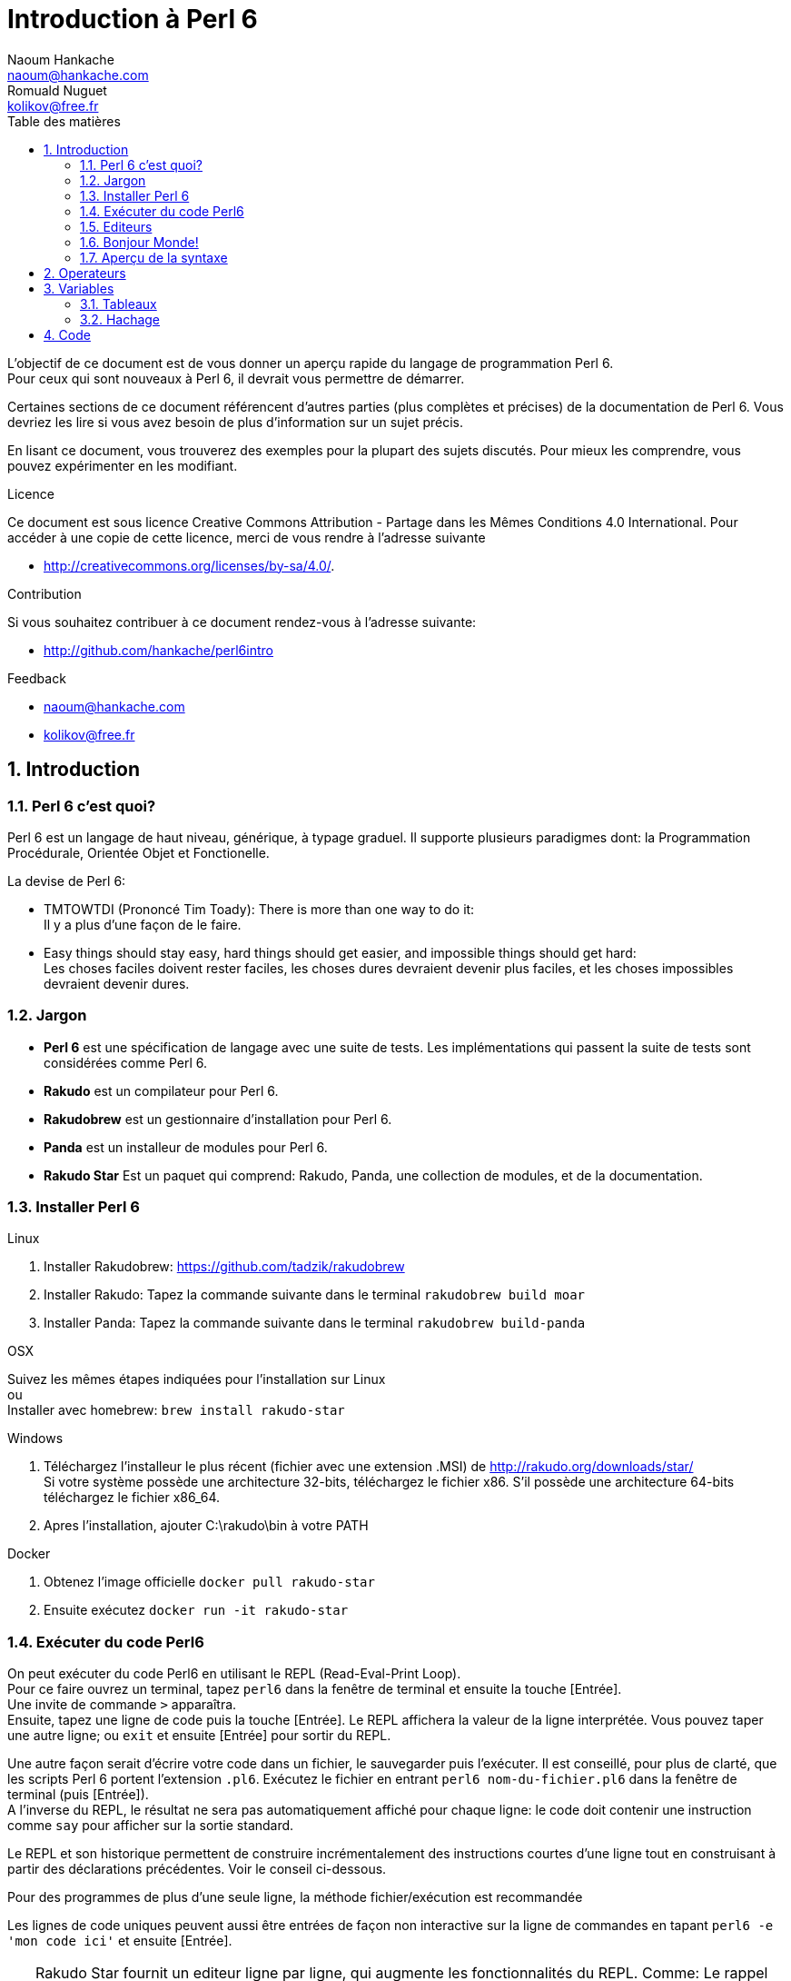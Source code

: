 = Introduction à Perl 6
Naoum Hankache <naoum@hankache.com>; Romuald Nuguet <kolikov@free.fr>
:description: Une introduction générale à Perl 6
:keywords: perl6, perl 6, introduction, perl6intro, perl 6 introduction, Introduction à Perl 6
:Revision: 1.0
:icons: font
:source-highlighter: pygments
//:pygments-style: manni
:source-language: perl6
:pygments-linenums-mode: table
:toc: left
:toc-title: Table des matières

L'objectif de ce document est de vous donner un aperçu rapide du langage de programmation Perl 6. +
Pour ceux qui sont nouveaux à Perl 6, il devrait vous permettre de démarrer.

Certaines sections de ce document référencent d'autres parties (plus complètes et précises) de la documentation de Perl 6.
Vous devriez les lire si vous avez besoin de plus d'information sur un sujet précis.

En lisant ce document, vous trouverez des exemples pour la plupart des sujets discutés.
Pour mieux les comprendre, vous pouvez expérimenter en les modifiant.

.Licence
Ce document est sous licence Creative Commons Attribution -  Partage dans les Mêmes Conditions 4.0 International.
Pour accéder à une copie de cette licence, merci de vous rendre à l'adresse suivante

* http://creativecommons.org/licenses/by-sa/4.0/.

.Contribution
Si vous souhaitez contribuer à ce document rendez-vous à l'adresse suivante:

* http://github.com/hankache/perl6intro

.Feedback

* naoum@hankache.com
* kolikov@free.fr

:sectnums:
== Introduction
=== Perl 6 c'est quoi?
Perl 6 est un langage de haut niveau, générique, à typage graduel.
Il supporte plusieurs paradigmes dont: la Programmation Procédurale, Orientée Objet et Fonctionelle.

.La devise de Perl 6:
* TMTOWTDI (Prononcé Tim Toady): There is more than one way to do it: +
Il y a plus d'une façon de le faire.
* Easy things should stay easy, hard things should get easier, and impossible things should get hard: +
Les choses faciles doivent rester faciles, les choses dures devraient devenir plus faciles, et les choses impossibles devraient devenir dures.

=== Jargon
* *Perl 6* est une spécification de langage avec une suite de tests.
Les implémentations qui passent la suite de tests sont considérées comme Perl 6.
* *Rakudo* est un compilateur pour Perl 6.
* *Rakudobrew* est un gestionnaire d'installation pour Perl 6.
* *Panda* est un installeur de modules pour Perl 6.
* *Rakudo Star* Est un paquet qui comprend: Rakudo, Panda, une collection de modules, et de la documentation.

=== Installer Perl 6
.Linux
. Installer Rakudobrew: https://github.com/tadzik/rakudobrew

. Installer Rakudo: Tapez la commande suivante dans le terminal `rakudobrew build moar`

. Installer Panda: Tapez la commande suivante dans le terminal `rakudobrew build-panda`

.OSX
Suivez les mêmes étapes indiquées pour l'installation sur Linux +
ou +
Installer avec homebrew: `brew install rakudo-star`

.Windows
. Téléchargez l'installeur le plus récent (fichier avec une extension .MSI) de http://rakudo.org/downloads/star/ +
Si votre système possède une architecture 32-bits, téléchargez le fichier x86. S'il possède une architecture 64-bits téléchargez le fichier x86_64.
. Apres l'installation, ajouter C:\rakudo\bin à votre PATH

.Docker
. Obtenez l'image officielle `docker pull rakudo-star`
. Ensuite exécutez `docker run -it rakudo-star`

=== Exécuter du code Perl6

On peut exécuter du code Perl6 en utilisant le REPL (Read-Eval-Print Loop). +
Pour ce faire ouvrez un terminal, tapez `perl6` dans la fenêtre de terminal et ensuite la touche [Entrée]. +
Une invite de commande `>` apparaîtra. +
Ensuite, tapez une ligne de code puis la touche [Entrée]. Le REPL affichera la valeur de la ligne interprétée.
Vous pouvez taper une autre ligne; ou `exit` et ensuite [Entrée] pour sortir du REPL.

Une autre façon serait d'écrire votre code dans un fichier, le sauvegarder puis l'exécuter.
Il est conseillé, pour plus de clarté, que les scripts Perl 6 portent l'extension `.pl6`.
Exécutez le fichier en entrant `perl6 nom-du-fichier.pl6` dans la fenêtre de terminal (puis [Entrée]). +
A l'inverse du REPL, le résultat ne sera pas automatiquement affiché pour chaque ligne:
le code doit contenir une instruction comme `say` pour afficher sur la sortie standard.

Le REPL et son historique permettent de construire incrémentalement des instructions courtes d'une ligne tout
en construisant à partir des déclarations précédentes. Voir le conseil ci-dessous.

Pour des programmes de plus d'une seule ligne, la méthode fichier/exécution est recommandée

Les lignes de code uniques peuvent aussi être entrées de façon non interactive sur la ligne de commandes en tapant `perl6 -e 'mon code ici'`
et ensuite [Entrée].

[TIP]
--
Rakudo Star fournit un editeur ligne par ligne, qui augmente les fonctionnalités du REPL.
Comme: Le rappel des commandes par les flèches "haut/bas", l'édition avec les flèches "gauche/droite" et la complétion avec la touche [TAB]

Si vous avez seulement installé Rakudo au lieu de Rakudo Star, vous n'aurez probablement pas les fonctions d'édition ligne par ligne.
Lancer la commande suivante sur votre terminal pour y avoir accès:

* `panda install Linenoise` Fonctionne sur Windows, Linux and OSX

* `panda install Readline` Si vous êtes sur Linux et préférez la librairie _Readline_
--


=== Editeurs

Comme la plupart du temps, nous allons écrire et stocker nos programmes en Perl 6 dans des fichiers,
nous devrions avoir un éditeur de texte décent qui reconnaît la syntaxe de Perl 6.

Je recommande https://atom.io/[Atom]. C'est un éditeur de texte moderne livré avec une coloration syntaxique pour Perl 6.
https://atom.io/packages/language-perl6fe[Perl6-fe] est une coloration syntaxique alternative pour Perl 6 sur Atom,
basée sur l'original mais comprenant de nombreux correctifs et additions.

D'autres personnes de la communauté utilisent aussi http://www.vim.org/[Vim], https://www.gnu.org/software/emacs/[Emacs] ou http://padre.perlide.org/[Padre].

Les versions récentes de Vim sont livrées avec la coloration syntaxique pour Perl 6. Emacs et Padre nécessiteront l'installation de paquets supplémentaires.


=== Bonjour Monde!
Nous allons commencer avec le rituel `hello world`.

[source,perl6]
say 'Bonjour Monde';

qui peut aussi être écrit:

[source,perl6]
'Bonjour Monde'.say;

=== Aperçu de la syntaxe
Perl 6 est en *forme libre*: Vous êtes libre (la plupart du temps) d'utiliser autant d'espaces que vous voulez.
L'indentation n'est pas syntactiquement signifiante.

Les *Instructions* sont typiquement une ligne logique de code. Le point-virgule est un séparateur d'instructions : +
`say "Hello" if True;`

Les *Expressions* sont un type spécial d'instructions qui retournent une valeur: +
`1+2` retourne `3`

Les expressions sont faites de *Termes* et d'*Opérateurs*.

Les *Termes* sont des:

* *Variables*: Une valeur qui peut être manipulée ou changée sauf lorsque déclarée comme constante

* *Littérales*: Une valeur constante comme un nombre ou une chaîne.

Les *Opérateurs* sont classés en catégories :

|===

| *Type* | *Explication* | *Exemple*

| Préfixe | Avant le terme. | `++1`

| Infixe | Entre deux termes. | `1+2`

| Suffixe | Après le terme. | `1++`

| Circonfixe | Autour du terme. | `(1)`

| Postcirconfixe | Après un terme, autour d'un autre  | `Array[1]`

|===

==== Identificateurs
Un identificateur est le nom d'une variables. Dans une expression, une variable est un
terme non littéral non composite.

.Règles:
* Il doit commencer par un caractère alphabétique ou un tiret bas (under score).

* Il peut contenir des chiffres (à l'exception du premier caractère).

* Ils peut contenir des tirets ou des apostrophes (sauf le premier et le dernier caractère),
mais avec un caractère alphabétique sur le côté droit de chaque tiret / apostrophe.

|===

| *Valide* | *Non valide*

| `var1` | `1var`

| `var-one` | `var-1`

| `var'one` | `var'1`

| `var1_` | `var1'`

| `_var` | `-var`

|===

.Conventions de nommage:
* Camel: `variableNo1`

* Kebab: `variable-no1`

* Snake: `variable_no1`

Vous êtes libre de nommer vos identificateurs comme vous le souhaitez,
mais choisissez une convention de nommage et tenez-vous y. La communauté préfère
le style kebab.

L'utilisation de noms signifiants facilitera votre vie et celle des autres. +
`var1 = var2 * var3` est syntaxiquement correct mais son but n'est pas évident. +
`salaire-mensuel = salaire-journalier * jours-travaillés` serait une meilleure façon de nommer vos variables.

==== Commentaires
Un commentaire est du texte ignoré par le compilateur.

Il y a 3 types de commentaires:

* Ligne unique:
+
[source,perl6]
#Ceci est une seule ligne de commentaire

* Intégré:
+
[source,perl6]
say #`(Ceci est un commentaire intégré) "Bonjour Monde."

* Multi ligne:
+
[source,perl6]
-----------------------------
=begin comment
Ceci est un commentaire sur plusieurs lignes.

Avec une ou plusieurs lignes vide.
=end comment
-----------------------------

[source,perl6]
-----------------------------
=for comment
Ceci est un commentaire
sans lignes vides
-----------------------------


==== Guillemets
Les chaînes doivent être délimitées par des guillemets droits doubles ou simples.

Utilisez toujours des guillemets droits doubles:

* si votre chaîne contient une apostrophe.

* si votre chaîne contient une variable ou du code qui doit être interpolé.

Les deux dernière lignes de l'exemple sont des interpolation, respectivement
d'une variable et d'une expression.
L'expression `tc($nom)` retourne la valeur de $nom avec une capitale par l'appel
de la fonction `&tc`.

[source,perl6]
-----------------------------------
say 'Bonjour Monde';             #Bonjour Monde
say "Bonjour Monde";             #Bonjour Monde
say "Quelqu'un m'a dit";         #Quelqu'un m'a dit
my $nom = 'françois';
say 'Salut $nom';                #Salut $nom
say "Salut $nom";                #Salut françois
say "Salut { tc($nom) }";                #Salut François
-----------------------------------

== Operateurs
[cols="^.^5m,^.^5m,.^20,.^20m,.^20m", options="header"]
|===

| Operateur | Type | Description | Exemple | Résultat

| + | Infixe | Addition | 1 + 2 | 3

| - | Infixe | Soustraction | 3 - 1 | 2

| * | Infixe | Multiplication | 3 * 2 | 6

| ** | Infixe | Puissance | 3 ** 2 | 9

| / | Infixe | Division | 3 / 2 | 1.5

| div | Infixe | Division (arrondi) | 3 div 2 | 1

| % | Infixe | Reste | 7 % 4 | 3

.2+| %% .2+| Infixe .2+| Divisibilité | 6 %% 4 | False

<| 6 %% 3 <| True

| gcd | Infixe | Plus grand dénominateur commun | 6 gcd 9 | 3

| lcm | Infixe | Plus petit commun multiple | 6 lcm 9 | 18

| == | Infixe | Egalité | 9 == 7  | False

| != | Infixe | Inégalité | 9 != 7  | True

| < | Infixe | Plus petit | 9 < 7  | False

| > | Infixe | Plus grand | 9 > 7  | True

| \<= | Infixe | Plus petit ou égal | 7 \<= 7  | True

| >= | Infixe | Plus grand ou égal | 9 >= 7  | True

| eq | Infixe | Egalité (chaînes) | "Tintin" eq "Tintin"  | True

| ne | Infixe | Inégalité (chaînes) | "Tintin" ne "Titine"  | True

| = | Infixe | Affectation | my $var = 7  | Attribue la valeur `7` à la variable `$var`

.2+| ~ .2+| Infixe .2+| Concaténation | 9 ~ 7 | 97

<m| "Bonjour " ~ "chez vous"  <| Bonjour chez vous

.2+| x .2+| Infixe .2+| Réplication | 13 x 3  | 131313

<| "Salut " x 3  <| Salut Salut Salut

| ~~ | Infixe | Smart match |   |

.2+| ++ | Préfixe | Incrémentation | my $var = 2; ++$var;  | Incrémente la variable de 1 et retourne le résultat `3`

<m| Suffixe <d| Incrémentation <m| my $var = 2; $var++;  <| Retourne la variable `2` et puis l'incrémente

.2+|\--| Préfixe | Décrémentation | my $var = 2; --$var;  | Décrémente la variable de 1 et retourne le résultat `1`

<m| Suffixe <d| Décrémentation <m| my $var = 2; $var--;  <| Retourne la variable `2` et puis la décrémente

.3+| + .3+| Préfixe .3+| Force l'opérande à une valeur numérique | +"3"  | 3

<| +True <| 1

<| +False <| 0

.3+| - .3+| Préfixe .3+| Force l'opérande à une valeur numérique et retourne la négation | -"3"  | -3

<| -True <| -1

<| -False <| 0

.6+| ? .6+| Préfixe .6+| Force l'opérande à une valeur booléenne | ?0 | False

<| ?9.8 <| True

<| ?"Hello" <| True

<| ?"" <| False

<| my $var; ?$var; <| False

<| my $var = 7; ?$var; <| True

| ! | Préfixe | Force l'opérande à une valeur booléenne et retourne la négation | !4 | False

| .. | Infixe | Construction de gammes |  0..5  | Crée une gamme de 0 à 5

| ..^ | Infixe | Construction de gammes |  0..^5  | Crée une gamme de 0 à 4

| ^.. | Infixe | Construction de gammes |  0^..5  | Crée une gamme de 1 à 5

| \^..^ | Infixe | Construction de gammes |  0\^..^5  | Crée une gamme de 1 à 4

| ^ | Préfixe | Construction de gammes |  ^5  | Comme 0..^5 Crée une gamme de 0 a 4

| ... | Infixe | Construction de listes paresseuses |  0...9999  |  Retourne les éléments seulement si nécessaire

.2+| {vbar} .2+| Préfixe .2+| Aplanissement | {vbar}(0..5)  | (0 1 2 3 4 5)

<| {vbar}(0\^..^5)  <| (1 2 3 4)

|===

NOTE: Pour la liste complète des opérateurs, y compris leur priorité: http://doc.perl6.org/language/operators

== Variables
Les variables sont classées en 4 catégories: Scalaires, Tableaux, Hachages et code.

Un *sigil* (Signe en Latin) est un caractère utilisé comme préfixe pour classer les variables.

* `$` est utilisé pour les scalaires
* `@` est utilisé pour les tableaux
* `%` est utilisé pour les tables de hachage.
* '&' est utilisé pour du code
=== Scalaire
Un scalaire contient une valeur ou une référence.

[source,perl6]
----
#String
my $nom = 'François Pinon';
say $nom;

#Integer
my $age = 20;
say $age;
----

Certaines opérations peuvent être effectuées sur un scalaire, suivant le type de valeur qu'il contient.

[source,perl6]
.Chaîne
----
my $nom = 'François Pinon';
say $nom.uc;
say $nom.chars;
say $nom.flip;
----

----
FRANÇOIS PINON
14
noniP sioçnarF
----

NOTE: Pour une liste exhaustive des méthodes applicables aux Chaînes, voir http://doc.perl6.org/type/Str

[source,perl6]
.Entiers
----
my $age = 17;
say $age.is-prime;
----

----
True
----

NOTE: Pour une liste exhaustive des méthodes applicables aux Entiers, voir http://doc.perl6.org/type/Int

[source,perl6]
.Nombre rationnel
----
my $age = 2.3;
say $age.numerator;
say $age.denominator;
say $age.nude;
----

----
23
10
(23 10)
----

NOTE: Pour une liste exhaustive des méthodes applicables aux Nombres rationnels, voir http://doc.perl6.org/type/Rat

=== Tableaux
Les tableaux sont des listes contenant plusieurs valeurs.

[source,perl6]
----
my @animaux = 'chameau','llama','hibou';
say @animaux;
----

De nombreuses opérations peuvent être effectuées sur les tableaux comme démontré dans l'exemple suivant:

TIP: Le tilde `~` est utilisé pour la concaténation.

[source,perl6]
.`Script`
----
my @animaux = 'chameau','vigogne','lama';
say "Le zoo contient " ~ @animaux.elems ~ " animaux";
say "Les animaux sont: " ~ @animaux;
say "Je vais adopter un hibou pour le zoo";
@animaux.push("hibou");
say "Maintenant, mon zoo contient: " ~ @animaux;
say "Le premier animal que nous avons adopté est le " ~ @animaux[0];
@animaux.pop;
say "Malheureusement, le hibou est parti, il ne nous reste que: " ~ @animaux;
say "Nous allons fermer le zoo et laisser un animal seulement";
say "Nous allons faire partir: " ~ @animaux.splice(1,2) ~ " et laisser le " ~ @animaux;
----

.`Sortie`
----
Le zoo contient 3 animaux
Les animaux sont: chameau vigogne lama
Je vais adopter un hibou pour le zoo
Maintenant, mon zoo contient: chameau vigogne lama hibou
Le premier animal que nous avons adopté est le chameau
Malheureusement, le hibou est parti, il ne nous reste que: chameau vigogne lama
Nous allons fermer le zoo et laisser un animal seulement
Nous allons faire partir: vigogne lama et laisser le chameau
----

.Explication
`.elems` retourne le nombre d'éléments contenus dans le tableau. +
`.push()` ajoute un élément au tableau. +
Nous pouvons accéder à un élément spécifique dans le tableau en spécifiant sa position `@animaux[0]`. +
`.pop` supprime le dernier élément du tableau. +
`.splice(a,b)` supprime les `b` éléments a partir de la position `a`.

==== Tableau de taille fixe
Un tableau simple se déclare comme ceci:
[source,perl6]
my @tableau;

Le tableau simple à une taille non définie, et peut varier de façon automatique. +
Ce tableau acceptera un nombre illimité de valeurs sans restriction.

On peut en revanche  créer des tableaux de taille fixe. +
Ces tableaux ne pourront pas excéder la taille qui leur aura été allouée (en lecture et écriture).

Pour déclarer un tableau de taille fixe, spécifiez son nombre maximal d'éléments entre crochets à la suite de son nom:
[source,perl6]
my @tableau[3];

Ce tableau pourra contenir un maximum de 3 valeurs, indexées de 0 à 2.

[source,perl6]
----
my @tableau[3];
@tableau[0] = "première valeur";
@tableau[1] = "deuxième valeur";
@tableau[2] = "troisième valeur";
----

Vous ne pourrez pas ajouter une quatrième valeur à ce tableau:
[source,perl6]
----
my @tableau[3];
@tableau[0] = "première valeur";
@tableau[1] = "deuxième valeur";
@tableau[2] = "troisième valeur";
@tableau[3] = "quatrième valeur";
----

----
Index 3 for dimension 1 out of range (must be 0..2)
----

==== Tableau à plusieurs dimensions
Les tableaux vus précédemment ne sont qu'à une dimension. +
Heureusement, nous pouvons en Perl6 déclarer des tableaux de dimensions multiples.

[source,perl6]
my @multi-tab[3;2];

Ce tableau a 2 dimensions.
La première dimension peut contenir un maximum de 3 valeurs et le seconde un maximum de 2 valeurs.

[source,perl6]
----
my @multi-tab[3;2];
@multi-tab[0;0] = 1;
@multi-tab[0;1] = "x";
@multi-tab[1;0] = 2;
@multi-tab[1;1] = "y";
@multi-tab[2;0] = 3;
@multi-tab[2;1] = "z";
say @multi-tab
----

NOTE: Pour la référence complète des tableaux: http://doc.perl6.org/type/Array

=== Hachage

[source,perl6]
.Un hachage (table de hachage / hash) est un ensemble de paires clef / valeur.
----
my %capitales = ('Londres','Angleterre','Paris','France');
say %capitales;
----

[source,perl6]
.Une autre façon succincte de remplir le hachage:
----
my %capitales = (Londres => 'Angleterre', Paris => 'France');
say %capitales;
----

Voici quelques-unes des méthodes qui peuvent être appelées sur les hachages:
[source,perl6]
.`Script`
----
my %capitales = (Angleterre => 'Londres', Allemagne => 'Berlin');
%capitales.push: (France => 'Paris');
say %capitales.kv;
say %capitales.keys;
say %capitales.values;
say "La capitale de la France est: " ~ %capitales<France>;
----

.`Sortie`
----
(France Paris Allemagne Berlin Angleterre Londres)
(France Allemagne Angleterre)
(Paris Berlin Londres)
La capitale de la France est: Paris
----

.Explication
`.push: (clef => 'Valeur')` ajoute une nouvelle paire clef/valeur. +
`.kv` renvoie la liste contenant toutes les clefs et valeurs. +
`.keys` renvoie une liste des clefs. +
`.values` renvoie une liste des valeurs. +
On peut accéder à la valeur particulière d'un hachage en spécifiant sa clef, comme suit: `%hachage<clef>`

NOTE: Pour la référence complète des hachages: http://doc.perl6.org/type/Hash

== Code

`sub bonjour { 'Bonjour' }`; et `my &bonjour = { 'Bonjour' }` sont similaires.
Tous les deux définissent définissent la variable `&bonjour` avec du code
qui, lorsque exécuté, retourne la chaîne `'bonjour'`.
Dans le premier cas, la variable est définie dans le paquetage courant et initialiséé
avec une `Sub`. De plus, elle ne peut être redéfinie, c'est une constante.
Dans le second cas, la variable est définie dans le bloc courant et initialisée.

On voit que dans la définition d'une routine via le mot-clé `sub`, le nom de la
routine apparaît sans sigil. De même l'appel de `bonjour` ne prend pas d'argument.
Avec le sigil, la routine n'est pas appelée, c'est elle-même qui est retournée,
ce qui est très utile dans la programmation fonctionnelle, comme pour passer la
fonction qui définit le critère de tri pour une fonction de tri.

Voir dans la section ci-dessous pour la notion de type et la méthode '.WHAT'.

[source,perl6]
----
sub bonjour { 'Bonjour' }       # définit la fonction &bonjour
bonjour;                        # appelle &bonjour qui affiche Bonjour
say bonjour.WHAT;               # affiche (Str), la valeur retournée par l'appel
say &bonjour.WHAT;              # affiche (Sub), le type de &bonjour
----

[source,perl6]
----
my &bonjour = { 'Bonjour' };   # définit le bloc et l'affacte à la variable &bonjour
bonjour;                       # appelle &bonjour qui affiche Bonjour
say bonjour.WHAT;              # affiche (Str), la valeur retournée par l'appel
say &bonjour.WHAT;             # affiche (Sub), le type de &bonjour
---

Pour conclure notre introduction sur les sigils, disons qu'ils documentent le rôle
de la valeur contenue, qu'ils permettent l'interpolation dans une chaîne sans syntaxe
particulière.

Dans le cas de `.WHAT` ci-dessous, le point n'est pas vraiment un sigil puisqu'une
méthode est du code qu'on ne désigne pas directement par une variable.
Reprendre dans la documentation le point utilisé pour l'appel d'une méthode est
un moyen pratique pour désigner une méthode. On parle de pseudo-sigil puisqu'il a
le même intérêt documentaire qu'un sigil.


=== Types
Dans les exemples précédents, on n'a pas précisé quel type de valeurs les variables peuvent tenir.

TIP: `.WHAT` retournera le type de la valeur contenue dans la variable.

[source,perl6]
----
my $var = 'Texte';
say $var;
say $var.WHAT;

$var = 123;
say $var;
say $var.WHAT;
----

Comme vous pouvez le voir dans l'exemple ci-dessus, le type de valeur contenu dans `$var` était (Str) et puis (Int).

Ce style de programmation est appelé le typage dynamique.
Dynamique dans le sens que les variables peuvent contenir des valeurs de tout type.

Maintenant, essayez d'exécuter l'exemple ci-dessous: +
Remarquez `Int` avant le nom de la variable.

[source,perl6]
----
my Int $var = 'Texte';
say $var;
say $var.WHAT;
----

Il va échouer et retourner ce message d'erreur: `Type check failed in assignment to $var; expected Int but got Str`

Ce qui est arrivé est que nous avons précisé au préalable que la variable doit être de type (Int).
Quand nous avons essayé de lui affecter un (Str), le programme a échoué.

Ce style de programmation est appelé le typage statique. Statique dans le sens que les types de variables sont définies avant l'affectation et ne peuvent pas changer.

Perl 6 possède un *typage graduel*; les deux typages *statique* et *dynamique* peuvent être utilisés.

.Voici une liste des types les plus couramment utilisés.
Les deux premiers ne seront probablement jamais utilisés, mais ils sont répertoriés à titre informatif.

[cols="^.^1m,.^3m,.^2m,.^1m, options="header"]
|===

| *Type* | *Description* | *Exemple* | *Résultat*

| Mu | La racine de la hiérarchie de types | |

| Any | Classe de base par défaut pour les nouvelles classes et pour la plupart des classes intégrées | |

| Cool | Valeur qui peut être considérée comme une chaîne ou un nombre interchangeable | my Cool $var = 31; say $var.flip; say $var * 2; | 13 62

| Str | Chaîne de caractères | my Str $var = "NEON"; say $var.flip; | NOEN

| Int | Entier (précision arbitraire) | 7 + 7 | 14

| Rat | Nombre rationnel (précision limitée) | 0.1 + 0.2 | 0.3

| Bool | Booléen | !True | False

|===

=== Introspection

L'introspection est le processus d'obtention d'informations sur les propriétés d'un objet comme son type. +
Dans l'exemple précédent, nous avons utilisé `.WHAT` pour recevoir le type de la variable.

[source,perl6]
----
my Int $var;
say $var.WHAT;    # (Int)
my $var2;
say $var2.WHAT;   # (Any)
$var2 = 1;
say $var2.WHAT;   # (Int)
$var2 = "Hello";
say $var2.WHAT;   # (Str)
$var2 = True;
say $var2.WHAT;   # (Bool)
$var2 = Nil;
say $var2.WHAT;   # (Any)
----

Le type d'une variable contenant une valeur est corrélée à sa valeur. +
Le type d'une variable vide déclarée statiquement est le type avec lequel elle a été déclarée. +
Le type d'une variable vide qui n'a pas été déclarée fortement est `(Any)` +
Pour vider la valeur d'une variable, vous pouvez lui affecter `Nil`.

=== Portée
Avant d'utiliser une variable pour la première fois, elle doit être déclarée.

Plusieurs déclarateurs peuvent être utilisés dans Perl 6, `my` est ce que nous avons utilisé jusqu'ici.

[source,perl6]
my $var=1;

Le déclarateur `my` donne à la variable une portée *lexicale*.
En d'autres termes, la variable ne sera accessible que dans le bloc ou elle a été déclarée.

Un bloc en Perl 6 est délimité par `{ }`.
Si aucun bloc n'est trouvé, la variable sera disponible dans l'ensemble du script.

[source,perl6]
----
{
  my Str $var = 'Texte';
  say $var; #accessible
}
say $var; #inaccessible, renvoie une erreur
----

Comme une variable est uniquement accessible dans le bloc où elle est définie, le même nom de variable peut être redéfini dans un autre bloc.

[source,perl6]
----
{
  my Str $var = 'Texte';
  say $var;
}
my Int $var = 123;
say $var;
----

=== Affectation vs. Lien
Nous avons vu dans les exemples précédents, comment *affecter* des valeurs aux variables. +
L'*affectation* est faite en utilisant l'opérateur `=`
[source,perl6]
----
my Int $var = 123;
say $var;
----

Nous pouvons modifier la valeur attribuée à une variable:

[source,perl6]
.Affecter
----
my Int $var = 123;
say $var;
$var = 999;
say $var;
----

.`Sortie`
----
123
999
----

D'autre part, nous ne pouvons pas changer la valeur *liée* à une variable. +
Le *lien* est fait en utilisant l'opérateur `:=`

[source,perl6]
.Lier
----
my Int $var := 123;
say $var;
$var = 999;
say $var;
----

.`Sortie`
----
123
Cannot assign to an immutable value
----

[source,perl6]
.Une variable peut être également liée à une autre:
----
my $a;
my $b := $a;
$a = 7;
say $b;
----

NOTE: Pour plus d'informations sur les variables, rendez-vous à http://doc.perl6.org/language/variables

== Routines et méthodes pure

Elle sont déclarées avec le trait C<is pure> qui signifie qu'elles n'ont pas
d'effet de bord. Dams le cas des méthodes, cela signifie entre autres que l'object invocant
n'est pas modifiée. Une routine pure correspond au concept mathématique de fonction.


[source,perl6,linenums]
.`Script`
----
my @numeros = [7,2,4,9,11,3];

@numeros.push(99);
say @numeros;      #1

say @numeros.sort; #2
say @numeros;      #3

@numeros.=sort;
say @numeros;      #4
----

.`Sortie`
----
[7 2 4 9 11 3 99] #1
(2 3 4 7 9 11 99) #2
[7 2 4 9 11 3 99] #3
[2 3 4 7 9 11 99] #4
----

.Explication
`.push` n'est pas une méthode pure, elle change l'état du tableau (#1)

`.sort` est pure, elle retourne un tableau trié, mais ne modifie pas l'état initial du tableau:

* (#2) démontre le retour d'un tableau trié

* (#3) démontre que le tableau initial reste non modifie.

Si l'on veut affecter à l'invocant le résultat de l'appel la méthode, on utilise l'opérateur `.=` à  la place de `.` (#4) (Ligne 9 du script)

== Structures conditionnelles et boucles
Perl 6 possède une multitude de structures conditionnelles et structures de boucles.

=== if
Le code ne fonctionne que si la condition a été remplie.

[source,perl6]
----
my $age = 19;

if $age > 18 {
  say 'Bienvenue'
}
----

En Perl 6, nous pouvons inverser le code et la condition. +
Même si le code et la condition ont été inversées, la condition est toujours évaluée en premier.

[source,perl6]
----
my $age = 19;

say 'Bienvenue' if $age > 18;
----

Si la condition n'est pas remplie, nous pouvons toujours préciser des blocs d'exécution alternatifs en utilisant:

* `else`
* `elsif`

[source,perl6]
----
#exécuter le même code pour différentes valeurs de la variable
my $nombre-de-places = 9;

if $nombre-de-places <= 5 {
  say 'Je suis une berline'
} elsif $nombre-de-places <= 7 {
  say 'Je suis un monospace'
} else {
  say 'Je suis un van'
}
----

=== unless
La version négative d'un `if` peut être écrite en utilisant `unless`.

Le code suivant:

[source,perl6]
----
my $chaussures-propres = False;

if not $chaussures-propres {
  say 'Nettoyez vos chaussures'
}
----
peut aussi être écrit ainsi:

[source,perl6]
----
my $chaussures-propres = False;

unless $chaussures-propres {
  say 'Nettoyez vos chaussures'
}
----

La négation en Perl 6 est faite en utilisant `!` ou `not`.

`unless (condition)` est utilisé à la place de `if not (condition)`.

`unless` ne peux pas avoir une clause `else`.

=== with

`with` fonctionne comme `if`, mais vérifie si la variable est définie.

[source,perl6]
----
my Int $var=1;

with $var {
  say 'Bonjour'
}
----

Si vous exécutez le code sans attribuer une valeur à la variable, rien ne devrait arriver.
[source,perl6]
----
my Int $var;

with $var {
  say 'Bonjour'
}
----

`without` est la version négative de `with`. Vous devriez être capable de le relier le concept à `unless`.

Si la première condition `with` n'est pas remplie, un autre chemin peut être spécifié en utilisant `orwith`. +
`with` et `orwith` peuvent être comparés à `if` et `elsif`.

=== for

La boucle `for` itère sur plusieures valeurs.

[source,perl6]
----
my @tableau = [1,2,3];

for @tableau -> $element {
  say $element*100
}
----

Notez que nous avons créé une variable d'itération `$element` afin d'effectuer l'opération `*100` sur chaque élément du tableau.

=== given

`given` est l'équivalent Perl 6 de l'instruction switch dans d'autres langages en
beaucoup plus puissant.
A l'intérieur du bloc, `$_` désigne la valeur passé à `given`.
`when expression`, où `expression` est une expression test si `$_ ~~ expression`,
ce qui est équivalent à `expression.ACCEPTS($_)`

[source,perl6]
----
my $var = 42;

given $var {
    when 0..50 { say 'Plus petit que 50'}
    when Int { say "est un Int" }
    when 42  { say 42 }
    default  { say "huh?" }
}
----

Après un appariement réussi, le processus d'appariement arrêtera.

Alternativement `proceed` instruira Perl 6 à poursuivre l'appariement, même après un appariement réussi.
[source,perl6]
----
my $var = 42;

given $var {
    when 0..50 { say 'Plus petit que 50';proceed}
    when Int { say "est un Int";proceed}
    when 42  { say 42 }
    default  { say "huh?" }
}
----

=== loop

`loop` est une autre façon d'écrire une boucle `for`.

En fait `loop` s'écrit comme le sont les boucles `for` dans les langages de programmation appartenant a la famille-C.

Perl 6 appartient à la famille-C

[source,perl6]
----
loop (my $i=0; $i < 5; $i++) {
  say "Le nombre actuel est $i"
}
----

NOTE: Pour plus d'informations sur les boucles et les conditions, voir http://doc.perl6.org/language/control

== E/S
En Perl 6, deux des interfaces _entrée/sortie_ les plus communes sont le _Terminal_ et les _Fichiers_.

=== E/S Basic en utilisant le Terminal

==== say
`say` écrit sur l'interface de sortie standard. Il ajoute une nouvelle ligne à la fin. En d'autres termes, le code suivant:

[source,perl6]
----
say 'Bonjour Madame.';
say 'Bonjour Monsieur.';
----
sera écrit sur 2 lignes distinctes.

==== print
`print` d'autre part fonctionne comme `say` mais sans ajouter une nouvelle ligne.

Essayez de remplacer `say` avec `print` et de comparer les deux résultats.

==== get
`get` est utilisé pour capturer l'entrée du Terminal.

[source,perl6]
----
my $nom;

say "Salut quel est ton nom?";
$nom=get;

say "Cher $nom bienvenue à Perl 6";
----

Lorsque le code ci-dessus est lancé, le terminal vous attendra pour saisir votre nom.
Par la suite, il vous accueillera.

==== prompt
`prompt` est une combinaison de `print` et `get`.

L'exemple ci-dessus peut être écrit comme ceci:

[source,perl6]
----
my $nom = prompt("Salut quel est ton nom? ");

say "Cher $nom bienvenue à Perl 6";
----

=== Exécution de commandes Shell
Deux routines peuvent être utilisées pour exécuter des commandes shell:

* `run` Exécute une commande externe sans impliquer le Shell

* `shell` Exécute une commande via le shell. Tous les méta-caractères sont interprétés par le shell, y compris les tuyaux, les redirections, les variables d'environnement etc.

[source,perl6]
----
my $nom = 'Neo';
my $commande = run 'echo', "salut $name";
my $commande2 = shell "ls";
----
`echo` et `ls` sont des mots clés communs de shell. +
`echo` imprime le texte sur le Terminal (l'équivalent de `print` en Perl 6) +
`ls` liste tous les fichiers et dossiers dans le répertoire courant


=== E/S Fichier
==== slurp
`slurp` est utilisé pour lire les données d'un fichier.

Créez un fichier texte avec le contenu suivant:

.datafile.txt
----
John 9
Johnnie 7
Jane 8
Joanna 7
----
[source,perl6]
----
my $data = slurp "datafile.txt";
say $data;
----

==== spurt
`spurt` est utilisé pour écrire des données sur un fichier.

[source,perl6]
----
my $newdata = "New scores:
Paul 10
Paulie 9
Paulo 11";

spurt "newdatafile.txt", $newdata;
----

Après avoir exécuté le code ci-dessus, un nouveau fichier nommé _newdatafile.txt_ sera créé. Il contiendra les nouveaux scores.

=== Travailler avec les fichiers et répertoires
Perl 6 peut lister le contenu d'un répertoire sans exécuter des commandes shell (en utilisant `ls`) comme nous l'avons vu dans un exemple précédent.

[source,perl6]
----
say dir;              #Liste les fichiers et dossiers dans le répertoire courant
say dir "/Documents"; #Liste les fichiers et dossiers dans le répertoire spécifié
----

De plus, vous pouvez créer de nouveaux dossiers et les supprimer.

[source,perl6]
----
mkdir "newfolder";
rmdir "newfolder";
----

`mkdir` crée un nouveau répertoire. +
`rmdir` supprimer un répertoire vide. Renvoie une erreur s'il n'est pas vide.

Vous pouvez également vérifier si le chemin d'accès spécifié existe, s'il est un fichier ou un répertoire:

Dans le répertoire où vous allez exécutez le script ci-dessous, créez un dossier vide `folder123` et un fichier .pl6 vide `script123.pl6`

[source,perl6]
----
say "script123.pl6".IO.e;
say "folder123".IO.e;

say "script123.pl6".IO.d;
say "folder123".IO.d;

say "script123.pl6".IO.f;
say "folder123".IO.f;
----

`IO.e` vérifie si le répertoire/fichier existe. +
`IO.f` vérifie si c'est un fichier. +
`IO.d` vérifie si c'est un dossier.

NOTE: Pour plus d'informations sur les E/S, voir http://doc.perl6.org/type/IO

== Routines
=== Définition
Les *routines* ou *subroutines* ou *subs* sont un moyen de conditionnement d'un ensemble de fonctionnalités.

Une routine est définie avec le mot-clé `sub`. Après leur définition, elles peuvent être appelés par leur nom. +
Examinez l'exemple ci-dessous:

[source,perl6]
----
sub salut-alien {
  say "Bonjour Terriens";
}

salut-alien;
----

L'exemple précédent présente une routine qui ne nécessite aucun argument.

=== Signature
Beaucoup de routines requièrent une certaine entrée pour fonctionner. Cette entrée est fournie par des *arguments*. +
La *signature* est le nombre et le type d'arguments que la routine accepte.

La routine ci-dessous accepte une chaîne pour argument:

[source,perl6]
----
sub dis-bonjour (Str $nom) {
    say "Bonjour " ~ $nom ~ "!!!!"
}
dis-bonjour "Paul";
dis-bonjour "Paula";
----

=== Multi routines
Il est possible de définir plusieurs routines ayant le même nom, mais différentes signatures.
Lorsque la routine est appelée, l'environnement d'exécution décidera quelle version utiliser en fonction du nombre et du type des arguments fournis.
Ce type de routines est défini de la même manière que les routines normales sauf que nous utilisons le mot-clé 'multi' à la place de 'sub'.

[source,perl6]
----
multi salut($nom) {
    say "Bonne Journée $nom";
}
multi salut($nom, $titre) {
    say "Bonne Journée $titre $nom";
}

salut "Gaspard";
salut "Josiane","Mme.";
----

=== Arguments optionnels et par défaut
Si une routine est définie comme acceptant un argument, et nous l'appelons sans fournir l'argument requis, la routine va échouer.

Alternativement Perl 6 nous offre la possibilité de définir des routines avec des:

* Arguments Optionnels
* Arguments par Défaut

Les arguments optionnels sont définis en ajoutant `?` après le nom de l'argument.

[source,perl6]
----
sub dis-bonjour($nom?) {
  with $nom { say "Bonjour " ~ $nom }
  else { say "Bonjour être humain" }
}
dis-bonjour;
dis-bonjour("Laura");
----

Si l'utilisateur ne fournit pas un argument, la routine peut fournir une valeur par défaut. +
Cela se fait par l'attribution d'une valeur à l'argument durant la définition de la routine.

[source,perl6]
----
sub dis-bonjour($nom="Raoul") {
  say "Bonjour " ~ $nom;
}
dis-bonjour;
dis-bonjour("Laura");
----

NOTE: Pour plus d'informations sur les routines et fonctions, voir http://doc.perl6.org/language/functions

== Programmation Fonctionnelle
Ce chapitre traitera des fonctionnalités facilitant la programmation fonctionnelle

=== Les fonctions sont des entités de première classe
Les fonctions/routines sont des entités de première classe

* Elles peuvent être passées comme un argument

* Elles peuvent être retournées par une fonction

* On peut les assigner à une variable

Un bon exemple pour vérifier ce concept est la fonction `map`. +
`map` est une *fonction d'ordre supérieur*, elle accepte une autre fonction comme argument.

[source,perl6]
.Script
----
my @tableau = <1 2 3 4 5>;
sub carré($x) {
  $x ** 2
}
say map(&carré,@tableau);
----

.Sortie
----
(1 4 9 16 25)
----

.Explication
Nous avons définit une routine appelé `carré`, qui met à la puissance 2 tous les arguments qui lui sont passés. +
Ensuite, nous avons utilisé `map`, une fonction d'ordre supérieur en lui passant 2 arguments, une routine et un tableau. +
Le résultat est une liste de tous les éléments du tableau mis à la puissance 2.

Notez que quand une routine est passé comme argument, nous la préfixons avec `&`.

=== Fermeture
Tous les objets code en Perl 6 sont des fermetures, ce qui implique qu'ils peuvent référencer des variables lexicales d'une portée externe.

=== Fonctions anonymes
Une *fonction anonyme* est également appelée *lambda*. +
Une fonction anonyme n'est pas liée à un identifiant (elle n'a pas de nom).

Ré-écrivons l'exemple de `map` avec une fonction anonyme
[source,perl6]
----
my @tableau = <1 2 3 4 5>;
say map(-> $x {$x ** 2},@tableau);
----
Notez qu'au lieu de déclarer une routine et de la passer en argument à `map`, nous la déclarons directement à l'intérieur de `map`. +
La routine anonyme `\-> $x {$x ** 2}` n'a pas de nom et ne peut donc pas être appelée.

En dialecte Perl 6 nous l'appelons un *bloc pointu* (pointy block)

[source,perl6]
.Un bloc pointu peut aussi être utilisé pour assigner des fonctions à des variables:
----
my $carré = -> $x {
  $x ** 2
}
say $carré(9);
----

=== Enchaînement
En Perl 6 le méthodes peuvent être enchaînées, vous n'avez plus à passer le résultat d'une méthode comme argument à une autre.

Considérons qu'on vous donne un tableau de valeurs.
On vous demande de retourner les valeurs uniques de ce tableau en ordre décroissant.

Vous pouvez résoudre ce problème en écrivant quelquechose comme ceci:
[source,perl6]
----
my @tableau = <7 8 9 0 1 2 4 3 5 6 7 8 9 >;
my @tableau-final = reverse(sort(unique(@tableau)));
say @tableau-final;
----
Nous appelons d'abord la fonction `unique` sur `@tableau` puis nous passons le résultat comme argument à `sort` et ensuite passons le résultat à `reverse`.

En miroir de l'exemple ci-dessus, l'enchaînement de methodes est aussi possible en Perl 6. +
L'exemple ci dessus peut aussi être écrit comme suit, en prennant avantage de *l'enchaînement des méthodes*:

[source,perl6]
----
my @tableau = <7 8 9 0 1 2 4 3 5 6 7 8 9 >;
my @tableau-final = @tableau.unique.sort.reverse;
say @tableau-final;
----

Vous pouvez constater qu'enchaîner les méthodes est _plus agréable à l'oeil et au cerveau_.

=== Feed Operator
Le *feed operator*, appelé _Pipe_ dans d'autres langages fonctionnels, donne une meilleure vue de l'enchaînement de méthodes.
[source,perl6]
.Feed vers l'avant
----
my @tableau = <7 8 9 0 1 2 4 3 5 6>;
@tableau ==> unique()
         ==> sort()
         ==> reverse()
         ==> my @tableau-final;
say @tableau-final;
----

.Explication
----
Commence avec `@tableau` puis renvoie la liste des éléments uniques
                         puis effectue un tri
                         puis l'inverse
                         puis stocke le résultat dans @tableau-final
----
Comme vous le voyez, le flux des appels de méthodes se fait de haut en bas.


[source,perl6]
.Feed vers l'arrière
----
my @tableau = <7 8 9 0 1 2 4 3 5 6>;
my @tableau-final-v2 <== reverse()
                     <== sort()
                     <== unique()
                     <== @array;
say @tableau-final-v2;
----

.Explication
Le feed vers l'arrière est comme celui vers l'avant mais se fait à rebours. +
Le flux des appels de méthodes se fait de bas en haut.

=== Hyperopérateur
L' *hyperpérateur* `>>.` appellera une methode sur tous les éléments d'une liste et retournera une liste des résultats.
[source,perl6]
----
my @tableau = <0 1 2 3 4 5 6 7 8 9 10>;
sub est-pair($var) { $var %% 2 };

say @tableau>>.is-prime;
say @tableau>>.&est-pair;
----

En utilisant l'hyperopérateur nous pouvons appeler des méthodes déjà définies dans Perl 6, ex: `is-prime` qui nous indique si un nombre est premier ou pas. +
Nous pouvons également définir de nouvelles routines et les appeler en utilisant l'hyperopérateur. En ce cas, il faut préfixer la méthode avec `&`. ex: `&est-pair`

Cette façon de faire est très pratique, car elle nous évite d'écrire une boucle `for` d'itéreration sur chaque valeur.

=== Jonctions
Une *jonction* est une superposition logique des valeurs.

L'exemple ci-dessous `1|2|3` est une jonction.
[source,perl6]
----
my $var = 2;
if $var == 1|2|3 {
  say "La variable est soit 1 ou 2 ou 3";
}
----
L'utilisation de jonctions déclenche généralement l'*autothreading*;
l'opération est effectuée pour chaque élément de la jonction, les résultats sont combinés en une seule jonction et revoyés.


=== Listes Paresseuses
Une *liste paresseuse* est une liste dont l'évaluation peut être retardée. +
L'évaluation paresseuse diffère l'évaluation d'une expression jusqu'au momment où celle-ci est necessaire, et evite ainsi la répétition des évaluations en stockant les résultats dans une table de correspondance.

Les avantages, parmi d'autres, sont les suivants:

* Un gain de performance évitant les calculs inutiles

* La possibilité de construire des structures de données potentiellement infinies

* La possibilité de définir une structure de contrôle

Pour construire une liste paresseuse on utilise l'opérateur infixe `...` +
Une liste paresseuse possède *un ou des éléments initiaux*, *un générateur*, et un *point final*.

[source,perl6]
.Liste Paresseuse Simple
----
my $lazylist = (1 ... 10);
say $lazylist;
----
L'élément initial est 1, et le point final est 10. Aucun générateur n'a été définit donc le générateur par défaut se fait par sucession (+1) +
En d'autres termes cette liste paresseuse retournera (si appelée) les éléments suivants: (1, 2, 3, 4, 5, 6, 7, 8, 9, 10)

[source,perl6]
.Liste paresseuse Infinie
----
my $lazylist = (1 ... Inf);
say $lazylist;
----
Cette liste retournera (si appelée) les entiers entre 1 et l'infini, en d'autres termes tous les entiers.

[source,perl6]
.Liste paresseuse utilisant un générateur déduit
----
my $lazylist = (0,2 ... 10);
say $lazylist;
----
Les éléments initiaux sont 0 et 2, et le point final est 10.
Aucun générateur n'est définit, mais en utilisant les éléments initiaux, Perl 6 déduira que le générateur est (+2) +
Cette liste paresseuse retournera (si appelée) les éléments suivants: (0, 2, 4, 6, 8, 10)

[source,perl6]
.Liste paresseuse utilisant un générateur définit
----
my $lazylist = (0, { $_ + 3 } ... 12);
say $lazylist;
----
Dans cet exemple, nous définisson explicitement un générateur mis entre `{ }` +
Cette liste paresseuse retournera (si appelée) les éléments suivants: (0, 3, 6, 9, 12)

[WARNING]
--
Si vous utilisez un générateur explicite, le point final doit être une valeur que le générateur puisse retourner. +
Si nous reproduisons l'exemple ci-dessus avec un point final égal à 10 au lieu de 12, il n'y aura pas de fin.
Le générateur _saute par dessus_ le point final.

Vous pouvez sinon remplacer `0 ... 10` par `0 ...^ * > 10` +
Ce qui se lit comme: de 0 jusqu'a la première valeur suppérieure à 10 exclu
[source,perl6]
.Ceci ne stopera pas le générateur
----
my $lazylist = (0, { $_ + 3 } ... 10);
say $lazylist;
----

[source,perl6]
.Ceci stopera le générateur
----
my $lazylist = (0, { $_ + 3 } ...^ * > 10);
say $lazylist;
----
--


== Classes & Objets
Dans le chapitre précédent nous avons vu comment Perl 6 facilite la Programmation Fonctionnelle. +
Dans ce chapitre nous allons aborder la Programmation Orientée Objet en Perl 6.

=== Introduction

la Programmation _Orientée Objet_ est l'un des paradigmes les plus utilisés de nos jours. +
Un *objet* est une collection de variables et routines empaquetés ensemble. +
Les variables sont appelées des *attributs* et les routines des *méthodes*. +
Les attributs définissent l'*état* et les méthodes le *comportement* d'un objet.

Une *classe* définit la structure d'une collection d'*objets*. +

Pour comprendre cette relation, examinez l'exemple ci-dessous:

|===

| Il y a 4 personnes présentes dans une pièce | *objets* => 4 personnes

| Ces 4 personnes sont des êtres humains | *classe* => Humain

| Ils ont des noms, ages, sexes et nationalités différents | *attributs* => nom, age, sexe, nationalité

|===

Dans le jargon _orienté objet_ nous disons que les objets sont des *instances* d'une classe.

Voyez le script ci-dessous:
[source,perl6]
----
class Humain {
  has $nom;
  has $age;
  has $sexe;
  has $nationalité;
}

my $françois
$françois = Humain.new(nom => 'François', age => 23, sexe => 'M', nationalité => 'Sarthoise');
say $françois;
----
Le mot-clef `class` est utilisé pour définir une classe. +
Le mot-clef `has` est utilisé pour définir un attribut d'une classe. +
La méthode `.new()` est appelée un *constructeur*. Elle crée l'objet comme une instance de la classe sur laquelle il a été appelé.

Dans le script ci-dessus, la nouvelle variable `$françois` contient un référence vers une nouvelle instance de "Humain" définie par `Humain.new()`. +
Les arguments passés à la méthode `.new()` sont utilisés pour initialiser les attributs de l'objet.

Une classe peut se voir donner une _portée lexicale_ en utilisant `my`:
[source,perl6]
----
my class Humain {

}
----

=== Encapsulation
L'encapsulation est un concept orienté objet qui rassemble une collection de données et de méthodes. +
Les données (attributs) dans un objet se doivent d'être *privées*, en d'autres termes, accessibles seulement à l'intérieur de l'objet. +
pour avoir accès aux attributs depuis l'extérieur de l'objet on utilise des méthodes appelées *accesseurs*.

Les deux scripts ci-dessous ont le même résultat.

.Accès direct à la variable:
[source,perl6]
----
my $var = 7;
say $var;
----

.Encapsulation:
[source,perl6]
----
my $var = 7;
sub disvar {
  $var;
}
say disvar;
----
La méthode `disvar` est un accesseur. Il nous permet d'avoir accès à la valeur de la variable sans avoir d'accès direct à celle-ci.

L'encapsulation est facilitée en Perl 6 par l'emploi de *twigils*. +
Les twigils sont des _sigils_ secondaires. Il s'intercalent entre le sigil et le nom de l'attribut. +
On utilise 2 twigils dans les classes:

* `!` est utilisé pour déclarer explicitement qu'un attribut est privé.
* `.` est utilisé pour générer automatiquement un accesseur pour un attribut.

Par défaut, tout les attributs sont privés, mais c'est une saine habitude que d'utiliser le twigil `!`.

En accord avec ce qui vient d'être dit, nous devrions ré-écrire la classe comme suit:
[source,perl6]
----
class Humain {
  has $!nom;
  has $!age;
  has $!sexe;
  has $!nationalité;
}

my $françois = Humain.new(nom => 'François', age => 23, sexe => 'M', nationalité => 'Sarthoise');
say $françois;
----
Si vous ajoutez à ce script la ligne suivante: `say $françois.age;` +
L'erreur suivante sera retournée: `Method 'age' not found for invocant of class 'Humain'` +
La raison en est que `$!age` est privé et ne peut être utilisé que dans l'objet.
Y avoie accès en dehors de l'objet retournera une erreur.

Maintenant remplacez `has $!age` par `has $.age` et voyez quel est le résultat de `say $françois.age;`

=== Arguments Nommés vs. Positionnels
En Perl 6, toutes les classes héritent d'un constructeur par défaut `.new()`. +
Il peut être utilisé pour créer des objets en leur fournissant des arguments. +
Le constructeur par défaut ne peut se voir fournir que des *arguments nommés*. +
Si vous regardez l'exemple ci-dessus, vous voyez que les arguments passés à `.new()` sont définis par leur noms:

* nom => 'François'

* age => 23

Et si je ne veux pas passer le nom de chaque attribut à chaque fois que je crée un nouvel objet? +
Je dois alors créer un autre constructeur qui accepte les *arguments positionnels*.

[source,perl6]
----
class Humain {
  has $.nom;
  has $.age;
  has $.sexe;
  has $.nationalité;
  #nouveau constructeur qui prime sur constructeur par défaut.
  method new ($nom,$age,$sexe,$nationalité) {
    self.bless(:$nom,:$age,:$sexe,:$nationalité);
  }
}

my $françois = Human.new('François',23,'M','Sarthoise');
say $françois;
----
Le constructeur qui accepte arguments positionnels doit être définit comme ci-dessus.

=== Méthodes

==== Introduction
Les méthodes sont les _routines_ d'un objet. +
Comme les routines, elles sont un moyen d'empaqueter une collection de fonctionnalités, elles acceptent des *arguments*, ont une *signature* et peuvent être définies comme *multi*.

Les méthodes sont définies en utilisant le mot-clef `method`. +
Dans leur usage courant, les méthodes sont requises pour effectuer une action sur les attributs des objets.
Ce qui applique l'idée d'encapsulation. Les attributs des objets ne peuvent être manipulés qu'à l'intérieur de l'objet en utilisant des méthodes.
L'environement extérieur ne peut interargir avec l'objet qu'à travers ses méthodes, et n'a pas accès à ses attributs.

[source,perl6]
----
class Humain {
  has $.nom;
  has $.age;
  has $.sexe;
  has $.nationalité;
  has $.éligible;
  method confirme-éligibilité {
      if self.age < 21 {
        $!éligible = 'Non'
      } else {
        $!éligible = 'Oui'
      }
  }

}

my $françois = Humain.new(nom => 'John', age => 23, sexe => 'M', nationalité => 'Sarthoise');
$françois.confirme-éligibilité;
say $françois.éligible;
----

Une fois les méthodes définies dans une classe, elles peuvent être appelées sur un objet en utilisant le _point_: +
_objet_ *.* _méthode_ ou comme dans l'exemple ci-dessus: `$françois.confirme-éligibilité`

Dans la définition d'une méthode, si nous avons besoin de faire référence à l'objet en soi pour appeler une autre méthode, on utilise le mot-clef `self`. +

Dans la définition d'une méthode, si nous avons besoin de faire référence à un attribut, on utilise `!` même si il a été définit avec `.` +
La raison en est que le twigil `.` déclare un attribut avec `!` et automatise ensuite la création d'un accesseur.

Dans l'exemple ci dessus `if self.age < 21` et `if $!age < 21` auraient le même résultat, bien qu'ils techniquement différents:

* `self.age` appelle la méthode `.age` (accesseur) +
On peut aussi l'écrire `$.age`
* `$!age` est un appel direct à la variable

==== Méthodes Privées
Les méthodes normales peuvent être appelées sur des objets depuis l'extérieur de la classe.

Les *Méthodes Privées* sont des méthodes qui ne peuvent être appelées qu'à l'intérieur de la classe. +
Un cas possible d'usage serait une méthode qui en appelle une autre pour une action spécifique.
La méthode qui communique avec l'extérieur est publique alors celle qui est référencée doit rester privée.
Nous ne voulons par que les utilisateurs l'appellent directement, on la déclare donc comme privée.

La déclaration d'une méthode privée nécessite l'emploi du twigil `!` avant son nom. +
Les méthodes privées sont appelées avec `!` à la place de `.`

[source,perl6]
----
method !jesuisprivée {
  #du code ici
}

method jesuispublique {
  self!jesuisprivée;
  #faire d'autres choses
}
----

=== Attributs de Classe

Les *attributs de classe* sont des attributs qui appartiennent à la classe mais pas à ses objets. +
Ils peuvent être initialisés pendant la définition. +
Les attributs de classe sont déclarés en utilisant `my` au lieu de `has`. +
Ils sont appelés sur la classe elle même au lieu de ses objets.

[source,perl6]
----
class Humain {
  has $.nom;
  my $.compteur = 0;
  method new($nom) {
    Humain.compteur++;
    self.bless(:$nom);
  }
}
my $a = Humain.new('a');
my $b = Humain.new('b');

say Humain.counter;
----

=== Types d'accès
Jusqu'à présent, tous les exemples que nous avons vu utilisent des accesseurs pour obtenir des informations sur les attributs de l'objet.

Et si nous avons besoin de modifier la valeur d'un attribut. +
Nous devons pointer cet attribut comme _lisible/enregistrable_ en utilisant le mot-clef `is rw`
[source,perl6]
----
class Humain {
  has $.nom;
  has $.age is rw;
}
my $françois = Humain.new(nom => 'François', age => 21);
say $françois.age;

$françois.age = 23;
say $françois.age;
----
Par défaut, tous les attributs sont déclarés en _lecture seule_ mais vous pouvez aussi les déclarer explicitement avec `is readonly`

=== Héritage
==== Introduction
L'*héritage* est un autre concept de la programmation orientée objet.

Quand nous définissons des classes, on se rend compte que ces classes ont certains attributs/méthodes communs. +
Devons nous dupliquer le code. +
NON! Il est inpératif d'utiliser l'*héritage*.

Disons que nous voulons créer deux classes, une pour les humains et une pour les employés. +
Les Humains ont deux attributs: nom et age. +
Les Employés ont 4 attributs: nom, age, boite et salaire

On pourrait être tenté de définir les classes comme suit:
[source,perl6]
----
class Humain {
  has $.nom;
  has $.age;
}

class Employé {
  has $.nom;
  has $.age;
  has $.boite;
  has $.salaire;
}
----
Bien que correcte, la part de code ci-dessus est conceptuellement peu digeste.

Une meilleure approche serait:
[source,perl6]
----
class Humain {
  has $.nom;
  has $.age;
}

class Employé is Humain {
  has $.boite;
  has $.salaire;
}
----
Le mot-clef `is` définit l'héritage. +
Dans le Jargon orienté objet, on dit que Employé est un *enfant* de Humain, et Humain est un *parent* d'Employé.

Toutes les classes enfants héritent des attributs et des méthodes de la classe parente, il est donc inutile de les redéfinir.

==== Surcharge
Les classes héritent de tous les attributs et méthodes de leur classes parentes. +
Dans certains cas nous, avons besoin que la méthode d'un classe enfant se comporte différemment de celle dont elle hérite. +
Afin d'obtenir ce comportement, nous re-définisson la méthode dans la classe enfant. +
Ce concept est nommé *surcharge*.
Dans l'exemple ci-dessous, la classe Employé hérite de la méthode `présentez-vous`.

[source,perl6]
----
class Humain {
  has $.nom;
  has $.age;
  method présentez-vous {
    say "Bonjour je suis un être humain, et je m'appelle " ~ self.nom;
  }
}

class Employé is Humain {
  has $.boite;
  has $.salaire;
}

my $françois = Humain.new(nom =>'François', age => 23,);
my $anne = Employé.new(nom =>'Anne', age => 25, boite=> 'Acme', salaire => 2000);

$françois.présentez-vous;
$anne.présentez-vous;
----
La surcharge se fait comme ceci:

[source,perl6]
----
class Humain {
  has $.nom;
  has $.age;
  method présentez-vous {
    say "Bonjour je suis un être humain, et je m'appelle " ~ self.nom;
  }
}

class Employé is Humain {
  has $.boite;
  has $.salaire;
  method présentez-vous {
    "Bonjour je suis un être humain, et je m'appelle " ~ self.nom ~ ' et je travaille chez: ' ~ self.boite;
  }

}

my $françois = Humain.new(nom =>'François', age => 23,);
my $anne = Employé.new(nom =>'Anne', age => 25, boite=> 'Acme', salaire => 2000);

$françois.présentez-vous;
$anne.présentez-vous;
----

Suivant la classe dans laquelle se trouve l'objet, la bonne méthode sera appelée.

==== Sous-méthodes
Les *Sous-méthodes* sont un type de méthode dont les classes enfant n'héritent pas. +
Elles ne sont accessibles que depuis la classe dans laquelle elles sont déclarées. +
Elles sont déclarées en utilisant le mot-clef `submethod`.

=== Héritage Multiple
L'héritage multiple est disponible en Perl 6. Une classe peut hériter de plusieurs autres classes.

[source,perl6]
----
class barre-graph {
  has Int @.barre-valeurs;
  method dessiner {
    say @.barre-valeurs;
  }
}

class ligne-graph {
  has Int @.ligne-valeurs;
  method dessiner {
    say @.ligne-valeurs;
  }
}

class combo-graph is barre-graph is ligne-graph {
}

my $ventes-réelles = barre-graph.new(barre-valeurs => [10,9,11,8,7,10]);
my $ventes-prévisions = ligne-graph.new(ligne-valeurs => [9,8,10,7,6,9]);

my $réelles-vs-prévisions = combo-graph.new(barre-valeurs => [10,9,11,8,7,10],
                                            ligne-valeurs => [9,8,10,7,6,9]);
say "Ventes Réelles:";
$ventes-réelles.dessiner;
say "Ventes Prévisionelles:";
$ventes-prévisions.dessiner;
say "Réelles vs Prévisionelles:";
$réelles-vs-prévisions.dessiner;
----

.`Sortie`
----
Ventes Réelles:
[10 9 11 8 7 10]
Ventes Prévisionelles:
[9 8 10 7 6 9]
Réelles vs Prévisionelles:
[10 9 11 8 7 10]
----

.Explication
La classe `combo-graph` doit être capable de contenir 2 séries, une pour les valeurs réelles dessinées sous forme de barres
et une autre pour les valeurs prévisionelles dessinées sous forme de ligne. +
C'est pourquoi nous l'avons définit comme enfant de `ligne-graph` et `barre-graph` +
Vous avez remarqué que l'appel de la méthode `dessiner` sur `combo-graph` n'a pas rendu les bons résultats.

Une seule série a été dessinée. +
Que c'est-il passé. +
`combo-graph` hérite de `barre-graph` et de `ligne-graph`; et chaque parent possède un méthode appelée `dessiner`.
Quand nous appelons cette méthode sur `combo-graph` Perl 6 résoudra le conflit en appelant une des méthodes héritée.

.Correction
Pour avoir une comportement valide, nous devons surcharger la méthode `dessiner` dans `combo-graph`.

[source,perl6]
----
class barre-graph {
  has Int @.barre-valeurs;
  method dessiner {
    say @.barre-valeurs;
  }
}

class ligne-graph {
  has Int @.ligne-valeurs;
  method dessiner {
    say @.ligne-valeurs;
  }
}

class combo-graph is barre-graph is ligne-graph {
  method dessiner {
    say @.barre-valeurs;
    say @.ligne-valeurs;
  }
}

my $ventes-réelles = barre-graph.new(barre-valeurs => [10,9,11,8,7,10]);
my $ventes-prévisions = ligne-graph.new(ligne-valeurs => [9,8,10,7,6,9]);

my $réelles-vs-prévisions = combo-graph.new(barre-valeurs => [10,9,11,8,7,10],
                                            ligne-valeurs => [9,8,10,7,6,9]);
say "Ventes Réelles:";
$ventes-réelles.dessiner;
say "Ventes Prévisionelles:";
$ventes-prévisions.dessiner;
say "Réelles vs Prévisionelles:";
$réelles-vs-prévisions.dessiner;
----

.`Sortie`
----
Ventes Réelles:
[10 9 11 8 7 10]
Ventes Prévisionelles:
[9 8 10 7 6 9]
Réelles vs Prévisionelles:
[10 9 11 8 7 10]
----

=== Rôles
Les *rôles* peuvent être compris comme des classes abstraites. Si les méthodes sont déclarées mais
on définies, on peut voir un rôle comme un interface. nt une collection de classes et de méthodes.

Les rôles sont déclarés avec le mot-clef `role`, les classes qui veulent mixer un rôle peuvent le faire en utilisant le mot-clef `does`.

.Ré-écrivons l'exemple d'héritage multiple en utilisant des rôles:
[source,perl6]
----
role barre-graph {
  has Int @.barre-valeurs;
  method dessiner {
    say @.barre-valeurs;
  }
}

role ligne-graph {
  has Int @.ligne-valeurs;
  method dessiner {
    say @.ligne-valeurs;
  }
}

class combo-graph does barre-graph does ligne-graph {
  method dessiner {
    say @.barre-valeurs;
    say @.ligne-valeurs;
  }
}

my $ventes-réelles = barre-graph.new(barre-valeurs => [10,9,11,8,7,10]);
my $ventes-prévisions = ligne-graph.new(ligne-valeurs => [9,8,10,7,6,9]);

my $réelles-vs-prévisions = combo-graph.new(barre-valeurs => [10,9,11,8,7,10],
                                            ligne-valeurs => [9,8,10,7,6,9]);
say "Ventes Réelles:";
$ventes-réelles.dessiner;
say "Ventes Prévisionelles:";
$ventes-prévisions.dessiner;
say "Réelles vs Prévisionelles:";
$réelles-vs-prévisions.dessiner;
----

Si vous lancez le sript ci-dessus, vous constatez que les résultats sont les mêmes.

Vous vous demandez maintenant; si les rôles se comportent comme des classes, quelle est leur utilité? +
Pour répondre à votre question, modifiez le premier script utilisé pour illustrer l'héritage multiple,
celui où nous avons _oublié_ de surclasser la méthode `dessiner`.

[source,perl6]
----
role barre-graph {
  has Int @.barre-valeurs;
  method dessiner {
    say @.barre-valeurs;
  }
}

role ligne-graph {
  has Int @.ligne-valeurs;
  method dessiner {
    say @.ligne-valeurs;
  }
}

class combo-graph does barre-graph does ligne-graph {
}

my $ventes-réelles = barre-graph.new(barre-valeurs => [10,9,11,8,7,10]);
my $ventes-prévisions = ligne-graph.new(ligne-valeurs => [9,8,10,7,6,9]);

my $réelles-vs-prévisions = combo-graph.new(barre-valeurs => [10,9,11,8,7,10],
                                            ligne-valeurs => [9,8,10,7,6,9]);
say "Ventes Réelles:";
$ventes-réelles.dessiner;
say "Ventes Prévisionelles:";
$ventes-prévisions.dessiner;
say "Réelles vs Prévisionelles:";
$réelles-vs-prévisions.dessiner;
----

.`Sortie`
----
===SORRY!===
Method 'plot' must be resolved by class combo-chart because it exists in multiple roles (line-chart, bar-chart)
----

.Explication
Si plusieurs rôles sont appliqués à la même classe, et un conflit survient, une erreur de compilation sera lancée. +
Ceci est une approche plus sûre que l'héritage multiple, où les conflits ne sont pas pris comme des erreurs et sont résolus à l'exécution.

Les rôles vous avertirons en cas de conflit.

=== Introspection
L'*introspection* sert à obtenir des informations sur les propriétés d'un objet: comme son type, ses attributs ou ses méthodes.

[source,perl6]
----
class Humain {
  has $.nom;
  has $.age;
  method présentez-vous {
    say "Bonjour je suis un être humain, et je m'appelle " ~ self.nom;
  }
}

class Employé is Humain {
  has $.boite;
  has $.salaire;
}

my $françois = Humain.new(nom =>'François', age => 23,);
my $anne = Employé.new(nom =>'Anne', age => 25, boite=> 'Acme', salaire => 2000);

$françois.présentez-vous;
$anne.présentez-vous;

say $françois.WHAT;
say $anne.WHAT;
say $françois.^attributes;
say $anne.^attributes;
say $françois.^methods;
say $anne.^methods;
say $anne.^parents;
if $anne ~~ Humain {say 'anne est un être humain'};
----
L'introspection est facilitée par:

* `.WHAT` renvoie la classe depuis laquelle l'objet a été créé.

* `.^attributes` renvoie une liste qui contient tous les attributs de l'objet.

* `.^methods` renvoie toutes les méthodes implémentables de l'objet.

* `.^parents` renvoie toutes les classes parentes auxquelles appartient l'objet.

* `~~` est appelé l'opérateur de match intelligent (smart-match).
Il renvoie _Vrai_ si l'objet correspond à sa classe de création ou à une de celles dont elle a hérité.

== Gestion des exceptions

=== Capture des Exceptions
Les *exceptions*  interviennet quand quelque chose se passe mal à l'execution. +
On dit que les exceptions sont _lancées_.

Le script ci dessous, qui s'exécute correctement:

[source,perl6]
----
my Str $nom;
$nom = "Josiane";
say "Bonjour " ~ $nom;
say "Comment ça va?"
----

.`Sortie`
----
Bonjour Josiane
Comment ça va?
----

Maintenant, le même script qui lance une exception:

[source,perl6]
----
my Str $nom;
$nom = 123;
say "Bonjour " ~ $nom;
say "Comment ça va?"
----

.`Sortie`
----
Type check failed in assignment to $name; expected Str but got Int
   in block <unit> at exceptions.pl6:2
----

Vous remarquerez que quand une erreur survient (ici assigner un nombre à une chaîne), le programme s'arrête et les lignes suivantes ne seront pas évaluées; même si elles sont correctes.

La *gestion des exceptions* _capture_ une exception qui a été _lancée_ afin que le script puisse continuer à fonctionner.

[source,perl6]
----
my Str $nom;
try {
  $nom = 123;
  say "Hello " ~ $nom;
  CATCH {
    default {
      say "Pouvez vous nous redonner votre nom, nous ne l'avous pas trouvé dans le registre.";
    }
  }
}
say "Comment ça va?";
----

.`Sortie`
----
Pouvez vous nous redonner votre nom, nous ne l'avous pas trouvé dans le registre.
Comment ça va?
----

La gestion d'axception se fait en utilisant un bloc `try-catch`.

[source,perl6]
----
try {
  #le code va ici
  #si quelquechose se passe mal le script entre dans le bloc CATCH
  #si tout se passe bien, le bloc CATCH sera ignoré
  CATCH {
    default {
      #le code présent ici ne sera évalué que si une exception a été lancée
    }
  }
}
----

Un bloc `CATCH` peut se définir de la même façon qu'un bloc `given`.
Ce qui implique qu'on puisse faire un _catch_ sur différent types d'exceptions.

[source,perl6]
----
try {
  #le code va ici
  #si quelquechose se passe mal le script entre dans le bloc CATCH
  #si tout se passe bien, le bloc CATCH sera ignoré
  CATCH {
    when X::AdHoc { #faire quelquechose si une exception de type X::AdHoc est lancée }
    when X::IO { #faire quelquechose si une exception de type X::IO est lancée }
    when X::OS { #faire quelquechose si une exception de type X::OS est lancée }
    default { #faire quelquechose si une exception est lancée qui ne correspond pas aux types précédents }
  }
}
----

=== Lancer des Exceptions

A l'inverse de capturer les exceptions, Perl 6 vous permet aussi d'en lancer. +
On peut lancer deux types d'exceptions:

* les exceptions ad-hoc

* les exceptions typées

[source,perl6]
.ad-hoc
----
my Int $age = 21;
die "Erreur !";
----

[source,perl6]
.typed
----
my Int $age = 21;
X::AdHoc.new(payload => 'Erreur !').throw;
----

Les exceptions ad-hoc sont lancées en utilisant le routine `die` suivi du message de l'exception.

Les exceptions typées sont des objets, d'où l'utilisation du constructeur `.new()` dans l'exemple ci-dessus. +
Toutes les exceptions descendent de la classe `X`, quelques exemples ci-dessous: +
`X::AdHoc` est le type le plus simple d'exception +
`X::IO` est lié aux erreurs IO (Entrée/sortie) +
`X::OS` est lié aux erreurs OS (Système) +
`X::Str::Numeric` est lié aux erreurs de conversion d'une chaîne vers un nombre

NOTE: Pour une liste complète des types d'exceptions et une liste de leurs méthodes associées, allez sur http://doc.perl6.org/type.html et naviguez dans les types qui commencent par X.


== Expressions Régulières
Une expression régulière, ou _regex_ est une séquence de caractères utilisée pour le filtrage par motif. +
La méthode la plus simple pour concevoir ce système, est d'y penser comme un motif qui peut être répété/isolé/extrait.
Le type d'une regex est Regex. Une regex est utilisé  via l'opérateur smartmatch `~~` pour reconnaître des motifs, et
éventuellement des sous-motifs dans une chaîne. Si cette reconnaissance réussie, l'expression de smartmatch retourne
une objet de type `Match` sinon retourne `Nil`.
Par facilité, on parlera de match pour l'opération de reconnaissance ou, en cas de
succès, son résultat. Et on utilisera le néologisme matché pour l'adjectif correspondant.
le résultat du dernier match est accessible dans la variable spéciale `$/`. Il est donc de type `Match` ou `Nil`.



Dans les exemples ci-dessous l'opérateur de match intelligent (smart-match) `~~` est utilisé
pour vérifier si une chaîne de caractères (ensoleillement) contient le mot (soleil). +
"ensoleillement" est comparé à la regex `/ soleil /`.
Les espaces, sauf si spécifiés comme requis explicitement, ne sont pas pris en compte: `m/soleil/` and `m/ soleil /` sont identiques.



[source,perl6]
----
my $regex = rx/ soleil /;
if 'ensoleillement' ~~ $rx {
    say "ensoleillement contient le mot soleil";
}
----


[source,perl6]
----
if 'ensoleillement' ~~ / soleil / {
    say "ensoleillement contient le mot soleil";
}
----

Si la chaîne à reconnaître est `$_`, on peut se passer de l'opétateur smartmatch

[source,perl6]
----
my $_ = 'ensoleillement';
my $regex = rx/ soleil /;
if  m/$rx/ {
    say "ensoleillement contient le mot soleil";
}
----


[source,perl6]
----
my $_ = 'ensoleillement';
if  m/ soleil / {
    say "ensoleillement contient le mot soleil";
}
----


=== Quelque points de syntaxe

On peut généralement omettre le `m` dans `m/soleil/` ou le `rx` dans `rx/soleil/` car le contexte permet de
savoir si il s'agit d'un match ou d'une regex.

[source,perl6]
----
$_ = 'ensoleillement';
my $regex = /soleil/;
say $/ if /soleil/;
/soleil/              # contexte poubelle, expression interprétée comme un match
---


Alors pourquoi préfixer par `m` ou `rx`?
Le comportement d'une regex ou un match littéral peut ëtre controllé par un ou plusieurs adverbes
qui prennent place aprèls le `m` ou `rx`. Et non en fin d'expression contrairement à Perl 5.
Ci-dessous deux match et une regex insensitif à la casse grâce à l'adverbe `:ignore'  et son synonyme `:i`.

[source,perl6]
----
m:ignore/soleil/
m:i/soleil/
rx:i/soleil/
---



===  caractères littéraux
Les caractères alphanumériques et le tiret bas `_` sont utilisés tels quels. +
Tous les autres caractères doivent être "échappés" en utilisant la Barre oblique inversée, ou mis entre guillemets (simples ou doubles).

[source,perl6]
.Barre oblique inversée
----
if 'Température: 13' ~~ m/ \: / {
    say "La chaîne fournie contient le caractère deux-points :";
}
----

[source,perl6]
.Guillemets droits simples
----
if 'Age = 13' ~~ m/ '=' / {
    say "La chaîne fournie contient le caractère égal = ";
}
----

[source,perl6]
.Guillemets droits doules
----
if 'nom@boite.com' ~~ m/ "@" / {
    say "Cette adresse mail semble valide car elle contient un caractère @";
}
----

=== Comparaison par catégories de caractères
Les caractères peuvent êtres réunis en catégories pour servir de comparatifs. +
La comparaison à cette catégorie peut aussi être effectuée en négatif (tout sauf cette catégorie):

|===

| *Catégorie* | *Regex* | *Inverse* | *Regex*

| Caractère de mot (lettre, chiffre, ou tiret bas) | \w | Tout caractère sauf caractère de mot | \W

| Chiffre | \d | Tout caractère sauf un chiffre | \D

| Espace | \s | Tout caractère sauf espace | \S

| Espace horizontal | \h | Tout caractère sauf espace Horizontal | \H

| Espace vertical | \v | Tout caractère sauf espace vertical | \V

| Tabulation | \t | Tout caractère sauf tabulation | \T

| Saut de ligne | \n | Tout caractère sauf saut de ligne | \N

|===

[source,perl6]
----
if "Robert123" ~~ / \d / {
  say "Pas de comparaison valide car pas de chiffres";
} else {
  say "Comparaison valide, car un chiffre"
}
if "John-Doe" ~~ / \s / {
  say "Cette chaîne contient un espace";
} else {
  say "Cette chaîne ne contient pas d'espace"
}
----

=== Propriétés unicode
Sa section précédente montre l'utilité de comparer sur des catégories de caractères. +
Ceci-dit, une approche plus systématique pourrait être d'utiliser les propriétés unicode. +
Les propriétés unicode sont notées à l'intérieur de `<: >`

[source,perl6]
----
if "Robert123" ~~ / <:N> / {
  say "Contient un chiffre";
} else {
  say "Ne contient pas un chiffre"
}
if "Albert-Ebasque" ~~ / <:Lu> / {
  say "Contient une lettre en majuscule";
} else {
  say "Ne contient de lettre en majuscule"
}
if "Albert-Ebasque" ~~ / <:Pd> / {
  say "Contient un tiret";
} else {
  say "Ne contient pas un tiret"
}
----

=== Métacaractères
Dans une regex, tout caractère ni alphanumérique, ni tiret-bas est potentiellement un métacaractère,
c'est à dire qu'il n'est pas interprété de manière littérale.
Comme on l'a déjà vu, les métacaractères doivent être échappés pour être inteprétés de manière
littérale.

Le point `.` signifie n'importe quel caractère unique.

[source,perl6]
----
if 'abc' ~~ m/ a.c / {
    say "match";
}
if 'a2c' ~~ m/ a.c / {
    say "match";
}
if 'ac' ~~ m/ a.c / {
    say "match";
  } else {
    say "Pas de match";
}
----

=== Quantifieurs
Les quantifieurs viennent après un caractère et sont utilisés pour déterminer le nombre de fois qu'il doivent apparaître.

Le point d'interrogation `?` signifie zéro ou une fois.

[source,perl6]
----
if 'ac' ~~ m/ a?c / {
    say "Match";
  } else {
    say "Pas de Match";
}
if 'c' ~~ m/ a?c / {
    say "Match";
  } else {
    say "Pas de Match";
}
----

L'étoile `*` signifie zéro ou plusieurs fois.

[source,perl6]
----
if 'az' ~~ m/ a*z / {
    say "Match";
  } else {
    say "Pas de Match";
}
if 'aaz' ~~ m/ a*z / {
    say "Match";
  } else {
    say "Pas de Match";
}
if 'aaaaaaaaaaz' ~~ m/ a*z / {
    say "Match";
  } else {
    say "Pas de Match";
}
if 'z' ~~ m/ a*z / {
    say "Match";
  } else {
    say "Pas de Match";
}
----

Le `+` signifie au moins une fois.

[source,perl6]
----
if 'az' ~~ m/ a+z / {
    say "Match";
  } else {
    say "Pas de Match";
}
if 'aaz' ~~ m/ a+z / {
    say "Match";
  } else {
    say "Pas de Match";
}
if 'aaaaaaaaaaz' ~~ m/ a+z / {
    say "Match";
  } else {
    say "Pas de Match";
}
if 'z' ~~ m/ a+z / {
    say "Match";
  } else {
    say "Pas de Match";
}
----

=== match réussi
Comme déjà dit, en cas de match réussi, le résultat est stocké dans la variable spéciale `$/`

[source,perl6]
.Script
----
if 'Rakudo pour Perl 6 est un compilateur' ~~ m/:s Perl 6/ {
    say "Le match est: " ~ $/;
    say "La chaîne avant le match est: " ~ $/.prematch;
    say "La chaîne après le match est: " ~ $/.postmatch;
    say "La chaîne correspondante commence à la position: " ~ $/.from;
    say "La chaîne correspondante finit à la position: " ~ $/.to;
}
----

.Sortie
----
Le match est: Perl 6
La chaîne avant le match est: Rakudo pour
La chaîne après le match est:  est un compilateur
La chaîne correspondante commence à la position: 12
La chaîne correspondante finit à la position: 18
----

.Explication
`$/` renvoie un _Objet de Correspondance_ (Match Object), ie: la chaîne qui correspond à la regex +
Les méthodes suivantes peuvent être appelées sur le l'_Objet de Correspondance_: +
`.prematch` renvoie la chaîne qui précède le match. +
`.postmatch` renvoie la chaîne qui suit le match. +
`.from` renvoie la position de départ de le match. +
`.to` renvoie la position de départ de le match. +

TIP: Par défaut le caractère espace n'est pas pris en compte. +
Si nous voulons faire une correspondance avec une regex contenant un espace nous devons le définir explicitement. +
Le `:s` dans la regex `m/:s Perl 6/` force l'espace à être considéré et non ignoré. +
D'une autre façon, nous aurions pu écrire la regex comme ceci: `m/ Perl\s6/` en utilisant comme vu précédemment `\s` comme indicateur d'un espace. +
Si une regex contient plusieurs espaces, utiliser `:s` devient plus efficace que l'utilisation de `\s` pour chaque espace.

=== Exemple
Vérifions si une adresse email est valide ou non. +
Pour la pertinence de cet exemple nous conviendrons qu'une adresse email est valide si elle est formée comme suit: +
prénom [point] nom [arobase] boite [point] (com/org/net)

WARNING: La regex utilisée ici pour la validation d'email n'est pas très précise.+
Elle ne sert ici qu'à titre d'exemple pour montrer les fonctionnalités de regex de Perl 6. +
Ne pas utiliser telle quelle en production.

[source,perl6]
.Script
----
my $email = 'sam.suffit@perl6.org';
my $regex = / <:L>+\.<:L>+\@<:L+:N>+\.<:L>+ /;

if $email ~~ $regex {
  say $/ ~ " est une adresse mail valide";
} else {
  say "n'est pas une adresse mail valide";
}
----

.Sortie
`sam.suffit@perl6.org is a valid email`

.Explication
`<:L>` correspond à une lettre +
`<:L>+` correspond à une lettre ou plus +
`\.` correspond à un caractère [point] +
`\@` correspond à un caractère [arobase] +
`<:L+:N>` correspond à une lettre ou un chiffre +
`<:L+:N>+` correspond à une lettre ou un chiffre, plusieurs fois +

La regex peut être décomposée comme suit:

* *nom* `<:L>+`

* *[point]* `\.`

* *prénom* `<:L>+`

* *[arobase]* `\@`

* *nom de la boite* `<:L+:N>+`

* *[point]* `\.`

* *com/org/net* `<:L>+`

[source,perl6]
.D'une autre façon, une regex peut être divisée en plusieurs regex nommées
----
my $email = 'sam.suffit@perl6.org';
my regex lettres { <:L>+ };
my regex point { \. };
my regex arobase { \@ };
my regex lettres-et-chiffres { <:L+:N>+ };

if $email ~~ / <lettres> <point> <lettres> <arobase> <lettres-et-chiffres> <point> <lettres> / {
  say $/ ~ " est une adresse mail valide";
} else {
  say "Ce n'est pas une adresse mail valide";
}
----

Une regex nommée est définie en utilisant la syntaxe suivante: `my regex nom-de-la-regex { définition de la regex }` +
Une regex nommée peut être appelée en utilisant la syntaxe suivante: `<nom-de-la-regex>`

NOTE: Pour plus de détails sur les regexes, voir http://doc.perl6.org/language/regexes

== Modules Perl 6
Perl 6 est un langage à but générique. Il peut être utilisé pour remplir plusieurs tâches, incluant:
traitement d'un texte, image, web, bases de données, protocoles réseau etc.

La réusabilité est un concept très important qui permet aux programmeurs ne ne pas réinventer la roue à chaque nouvelle tache.

Perl 6 permet la création et la redistribution de *modules*. Chaque module donne une série de fonctionnalités empaquetées, qui une fois installées peuvent être réutilisées.

_Panda_ et un outil de gestion de modules livré avec Rakudo.

Pour installer un module spécifique, taper la commande suivante dans votre terminal:

`panda install "nom du module"`

NOTE: Une liste des modules Perl 6 se trouve ici: http://modules.perl6.org/

=== Utiliser les modules
MD5 est une fonction de hachage cryptographique qui produit une valeur de hachage de 128-bit. +
MD5 a de nombreuses utilités, dont le chiffrage des mots de passe stockés dans une base de données.
Quand un nouvel utilisateur s'inscrit, leurs références ne sont pas stockées en texte brut mais sous forme de _hachage_.
L'idée derrière tout ceci est que si la base de données est compromise, l'attaquant ne pourra pas identifier les mots de passe.

Disons que vous ayez besoin d'un script qui génère un hachage MD5 sur un mot de passe avant stockage dans la base de données.

Heureusement, Perl 6 possède un module qui implémente l'algorithme de hachage MD5. Installons le: +
`panda install Digest::MD5`

Maintenant, lançons le script suivant:
[source,perl6]
----
use Digest::MD5;
my $secret = "secret123";
my $secret-h = Digest::MD5.new.md5_hex($secret);

say $secret-h;
----
Pour lancer la fonction `md5_hex()` qui crée les hachages, nous devons charger le module voulu. +
Le mot-clef `use` charge le module pour son utilisation dans le script.

WARNING: Dans la pratique de hachage MD5 n'est pas suffisant, car vulnérable aux attaques par dictionnaire. +
Il doit être combiné avec un "salage" link:https://fr.wikipedia.org/wiki/Salage_(cryptographie)[https://fr.wikipedia.org/wiki/Salage_(cryptographie)].

== Unicode

Unicode est un standard informatique de représentation du texte, qui prend en compte la la plupart des systèmes d'écriture dans le monde. +
UTF-8 est un encodage de caractères capable d'encoder tous les caractères (ou "Points de code") en Unicode.

Les caractères sont définis par un: +
*Graphème*: Représentation visuelle. +
*Point de code*: Un nombre assigné à un caractère.

=== Utiliser Unicode

.Voyons comment nous pouvons générer des caractères en utilisant Unicode
[source,perl6]
----
say "a";
say "\x0061";
say "\c[LATIN SMALL LETTER A]";
----
Les 3 lignes ci-dessus montrent les différentes façons de construire un caractère:

. Ecriture directe (graphème)

. Utilisation de `\x` suivit du point de code

. Utilisation de `\c` et du nom du point de code

.Générons maintenant une frimousse (CGTN mon amie)
[source,perl6]
----
say "☺";
say "\x263a";
say "\c[WHITE SMILING FACE]";
----

.Un autre exemple en combinant 2 points de code
[source,perl6]
----
say "á";
say "\x00e1";
say "\x0061\x0301";
say "\c[LATIN SMALL LETTER A WITH ACUTE]";
----

La lettre `á` peut être écrite:

* En utilisant son point de code unique `\x00e1`

* ou comme la combinaison des points de code de: `a` et de l'accent aigu `\x0061\x0301`

.Quelques méthodes qui peuvent être utilisées:
[source,perl6]
----
say "á".NFC;
say "á".NFD;
say "á".uniname;
----

.`Output`
----
NFC:0x<00e1>
NFD:0x<0061 0301>
LATIN SMALL LETTER A WITH ACUTE
----

`NFC` renvoie le point code unique. +
`NFD` décompose le caractère et renvoie ses points de code. +
`uniname` renvoie le nom du point de code.

.Des caractères Unicode peut être utilisés en temps qu'identifants:
[source,perl6]
----
my $Δ = 1;
$Δ++;
say $Δ;
----

== Parallélisme, Concurrence et Asynchronisme

=== Parallélisme
En temps normal, toutes les taches d'un programme s'effectuent de façon séquentielle.
Ce n'est pas un grand problème si le temps d'exécution n'est pas crucial pour vous.

Perl6 intègre de façon naturelle le lancement de tâches en paralléle. +
A ce point, il est important de considérer que le parallélisme peut vouloir dire 2 choses:

* *Parallélisme des taches*: Deux (ou plus) expressions indépendantes lancées en paralléle.

* *Parallélisme des données*: Un expression unique itérée sur une liste d'éléments en paralléle.

Commençons par ce dernier.

==== Parallélisme des données
[source,perl6]
----
my @tableau = (0..50000);                     #Remplissage du tableau
my @résultat = @tableau.map({ is-prime $_ }); #Appel de is-prime sur chaque élément
say now - INIT now;                           #Temps d'exécution du programme
----

.Au regard de l'exemple ci-dessus:
Nous ne faisons qu'une seule opération `@array.map({ is-prime $_ })` +
La sous-routine `is-prime` est appelée séquentiellement pour chaque élément du tableau: +
`is-prime @tableau[0]` puis `is-prime @tableau[1]` puis `is-prime @tableau[2]` etc.

.Nous pouvons heureusement appeler `is-prime` sur plusieurs éléments en même temps:
[source,perl6]
----
my @tableau = (0..50000);                          #Remplissage du tableau
my @résultat = @tableau.race.map({ is-prime $_ }); #Appel de is-prime sur chaque élément
say now - INIT now;                                #Temps d'exécution du programme
----

Notez l'emploi de `race` dans l'expression .
Cette méthode permet l'itération en paralléle des éléments du tableau.

Apres avoir lancé les deux exemples (avec et sans `race`), comparez les temps d'exécution de chaque programme.

[TIP]
--
`race` ne préservera pas l'ordre des éléments. Pour le préserver, utilisez à sa place `hyper`.

[source,perl6]
.race
----
my @tableau = (1..1000);
my @résultat = @tableau.race.map( {$_ + 1} );
@résultat>>.say;
----

[source,perl6]
.hyper
----
my @tableau = (1..1000);
my @résultat = @tableau.hyper.map( {$_ + 1} );
@résultat>>.say;
----

En lançant les deux exemples, vous remarquerez que l'un est trié et l'autre non.

--

==== parallélisme des taches

[source,perl6]
----
my @tab1 = (0..49999);
my @tab2 = (2..50001);

my @résultat1 = @tab1.map( {is-prime($_ + 1)} );
my @résultat2 = @tab2.map( {is-prime($_ - 1)} );

say @résultat1 == @résultat2;

say now - INIT now;
----

.Voyons l'exemple ci-dessus:

. Nous avons défini 2 tableaux

. appliqué une opération itérative différente à chaque tableau, puis stocké les résultats

. et ensuite vérifié l'égalité des deux tableaux

Le script attend que `@tab1.map( {is-prime($_ + 1)} )` finisse +
puis évalue `@tab2.map( {is-prime($_ - 1)} )`

Les opérations effectuées sur chaque tableau ne dépendent pas l'une de l'autre.

.Pourquoi ne pas les effectuer en paralléle?
[source,perl6]
----
my @tab1 = (0..49999);
my @tab2 = (2..50001);

my $promesse1 = start @tab1.map( {$_ + 1} );
my $promesse2 = start @tab2.map( {$_ - 1} );

my @résultat1 = await $promesse1;
my @résultat2 = await $promesse2;

say @résultat1 == @résultat2;

say now - INIT now;
----

.Explication
La méthode `start` évalue le code et renvoie *un objet de type promesse*, en plus court *une promesse* (promise). +
Si le code est évalué correctement, la _promesse_ sera *tenue* (kept). +
Si le code lance une exception, la _promesse_ sera *non tenue* (broken).

La méthode `await` s'attend à une *promesse*. +
Si elle est *tenue* elle obtiendra les valeurs renvoyées. +
Si elle n'est *pas tenue*, une exception sera lancée.

Vérifier le temps pris par chacun des scripts.

WARNING: Le parallélisme ajoute toujours une surcharge de fil d'exécution. Si cette surcharge n'est pas compensée par un gain dans le temps de calcul, le script paraîtra plus lent. +
C'est pourquoi utiliser `race`, `hyper`, `start` et `await` avec des scripts assez simples peut effectivement les ralentir.

=== Concurrence et Asynchronisme
NOTE: Pour plus de détails sur la concurrence et la programmation asynchrone, voir http://doc.perl6.org/language/concurrency

== La communauté

On discute beaucoup sur link:irc://irc.freenode.net/#perl6[#perl6] le canal IRC. C'est la bonne porte d'entrée pour toutes vos questions: +
http://perl6.org/community/irc

Pour des nouvelles ponctuelles basées sur Perl 6: +
http://pl6anet.org/ est un agrégateur de blogs sur le sujet.
